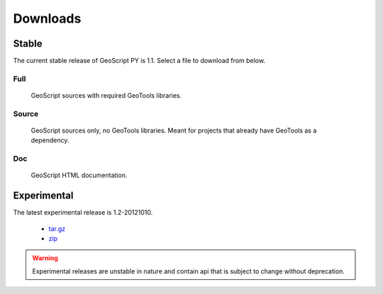 .. _download:

Downloads
=========

Stable
------

The current stable release of GeoScript PY is 1.1. Select a file to download from below.

Full
^^^^

  GeoScript sources with required GeoTools libraries.

  .. cssclass:: external  

    * `tar.gz <http://github.com/downloads/jdeolive/geoscript-py/geoscript-1.1.tar.gz>`_ 
    * `zip <http://github.com/downloads/jdeolive/geoscript-py/geoscript-1.1.zip>`_
         
Source 
^^^^^^

  GeoScript sources only, no GeoTools libraries. Meant for projects that already have GeoTools as a dependency.

  .. cssclass:: external  

     * `tar.gz <http://github.com/downloads/jdeolive/geoscript-py/geoscript-1.1-src.tar.gz>`_ 
     * `zip <http://github.com/downloads/jdeolive/geoscript-py/geoscript-1.1-src.zip>`_ 

Doc
^^^

  GeoScript HTML documentation.

  .. cssclass:: external  
        
     * `tar.gz <http://github.com/downloads/jdeolive/geoscript-py/geoscript-1.1-doc.tar.gz>`_ 
     * `zip <http://github.com/downloads/jdeolive/geoscript-py/geoscript-1.1-doc.zip>`_ 


Experimental
------------

The latest experimental release is 1.2-20121010.

    * `tar.gz <http://github.com/downloads/jdeolive/geoscript-py/geoscript-1.2-20121010.tar.gz>`_ 
    * `zip <http://github.com/downloads/jdeolive/geoscript-py/geoscript-1.2-20121010.zip>`_

.. warning::

   Experimental releases are unstable in nature and contain api that is subject to change without deprecation. 

